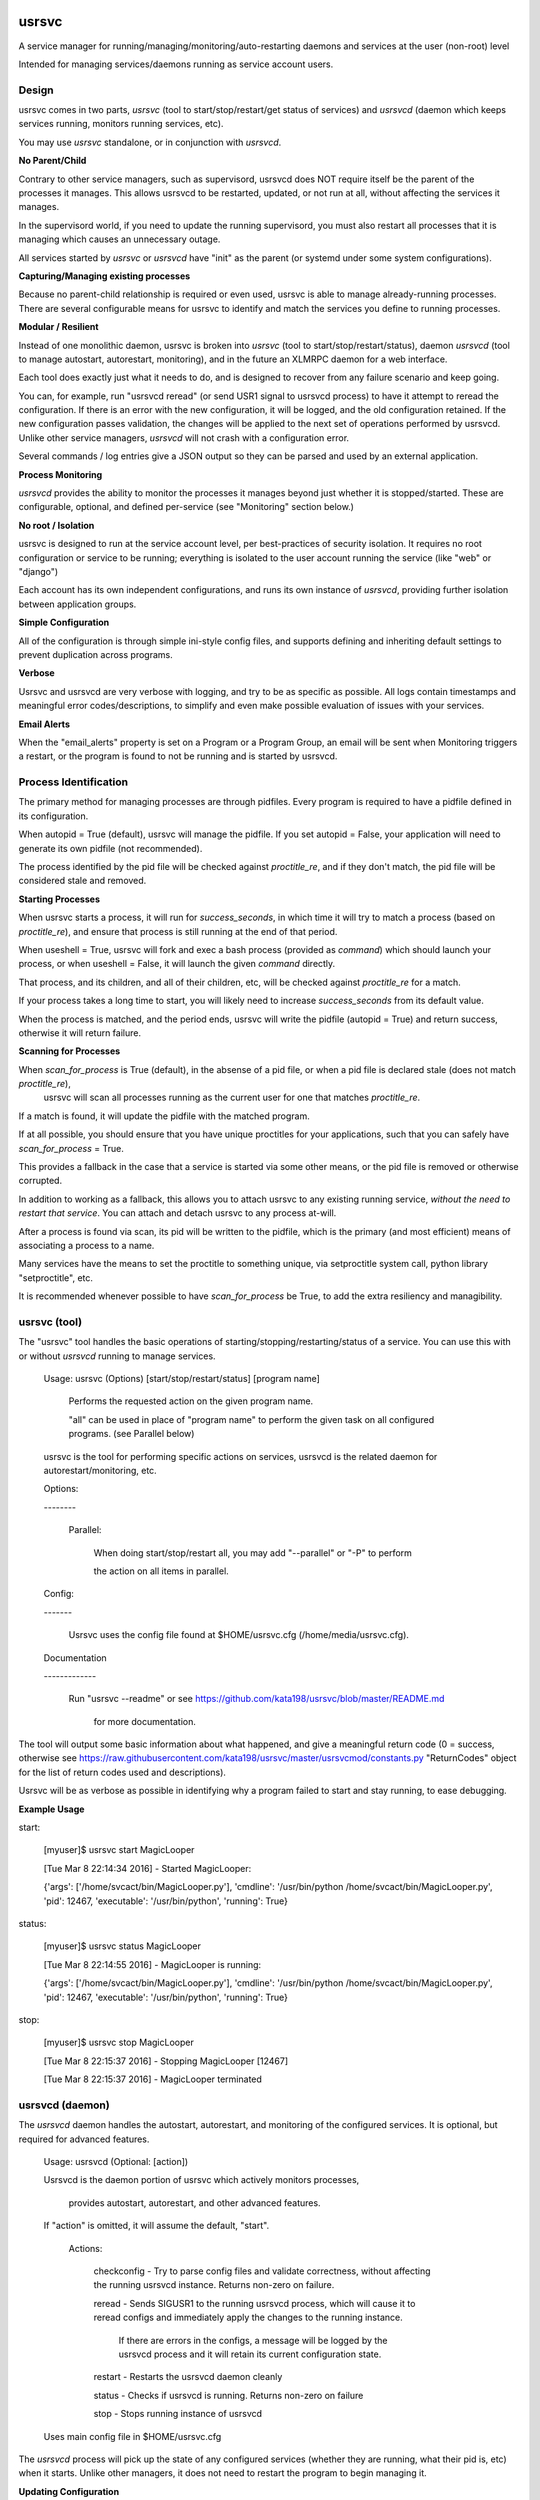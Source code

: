 usrsvc
======

A service manager for running/managing/monitoring/auto-restarting daemons and services at the user (non-root) level

Intended for managing services/daemons running as service account users.


Design
------

usrsvc comes in two parts, *usrsvc* (tool to start/stop/restart/get status of services) and *usrsvcd* (daemon which keeps services running, monitors running services, etc). 

You may use *usrsvc* standalone, or in conjunction with *usrsvcd*.


**No Parent/Child**

Contrary to other service managers, such as supervisord, usrsvcd does NOT require itself be the parent of the processes it manages. This allows usrsvcd to be restarted, updated, or not run at all, without affecting the services it manages.

In the supervisord world, if you need to update the running supervisord, you must also restart all processes that it is managing which causes an unnecessary outage.

All services started by *usrsvc* or *usrsvcd* have "init" as the parent (or systemd under some system configurations).



**Capturing/Managing existing processes**

Because no parent-child relationship is required or even used, usrsvc is able to manage already-running processes. There are several configurable means for usrsvc to identify and match the services you define to running processes.



**Modular / Resilient**


Instead of one monolithic daemon, usrsvc is broken into *usrsvc* (tool to start/stop/restart/status), daemon *usrsvcd* (tool to manage autostart, autorestart, monitoring), and in the future an XLMRPC daemon for a web interface.

Each tool does exactly just what it needs to do, and is designed to recover from any failure scenario and keep going. 

You can, for example, run "usrsvcd reread" (or send USR1 signal to usrsvcd process) to have it attempt to reread the configuration. If there is an error with the new configuration, it will be logged, and the old configuration retained. 
If the new configuration passes validation, the changes will be applied to the next set of operations performed by usrsvcd. Unlike other service managers, *usrsvcd* will not crash with a configuration error.


Several commands / log entries give a JSON output so they can be parsed and used by an external application.



**Process Monitoring**


*usrsvcd* provides the ability to monitor the processes it manages beyond just whether it is stopped/started. These are configurable, optional, and defined per-service (see "Monitoring" section below.)



**No root / Isolation**

usrsvc is designed to run at the service account level, per best-practices of security isolation. It requires no root configuration or service to be running; everything is isolated to the user account running the service (like "web" or "django")

Each account has its own independent configurations, and runs its own instance of *usrsvcd*, providing further isolation between application groups.



**Simple Configuration**

All of the configuration is through simple ini-style config files, and supports defining and inheriting default settings to prevent duplication across programs.



**Verbose**

Usrsvc and usrsvcd are very verbose with logging, and try to be as specific as possible. All logs contain timestamps and meaningful error codes/descriptions, to simplify and even make possible evaluation of issues with your services.



**Email Alerts**

When the "email_alerts" property is set on a Program or a Program Group, an email will be sent when Monitoring triggers a restart, or the program is found to not be running and is started by usrsvcd.



Process Identification
----------------------

The primary method for managing processes are through pidfiles. Every program is required to have a pidfile defined in its configuration.


When autopid = True (default), usrsvc will manage the pidfile. If you set autopid = False, your application will need to generate its own pidfile (not recommended).

The process identified by the pid file will be checked against *proctitle_re*, and if they don't match, the pid file will be considered stale and removed.


**Starting Processes**

When usrsvc starts a process, it will run for *success_seconds*, in which time it will try to match a process (based on *proctitle_re*), and ensure that process is still running at the end of that period.


When useshell = True, usrsvc will fork and exec a bash process (provided as *command*) which should launch your process, or when useshell = False, it will launch the given *command* directly.

That process, and its children, and all of their children, etc, will be checked against *proctitle_re* for a match.

If your process takes a long time to start, you will likely need to increase *success_seconds* from its default value.

When the process is matched, and the period ends, usrsvc will write the pidfile (autopid = True) and return success, otherwise it will return failure.


**Scanning for Processes**

When *scan_for_process* is True (default), in the absense of a pid file, or when a pid file is declared stale (does not match *proctitle_re*),
 usrsvc will scan all processes running as the current user for one that matches *proctitle_re*.


If a match is found, it will update the pidfile with the matched program.

If at all possible, you should ensure that you have unique proctitles for your applications, such that you can safely have *scan_for_process* = True. 

This provides a fallback in the case that a service is started via some other means, or the pid file is removed or otherwise corrupted.

In addition to working as a fallback, this allows you to attach usrsvc to any existing running service, *without the need to restart that service*.
You can attach and detach usrsvc to any process at-will.

After a process is found via scan, its pid will be written to the pidfile, which is the primary (and most efficient) means of associating a process to a name.


Many services have the means to set the proctitle to something unique, via setproctitle system call, python library "setproctitle", etc.

It is recommended whenever possible to have *scan_for_process* be True, to add the extra resiliency and managibility.



usrsvc (tool)
-------------


The "usrsvc" tool handles the basic operations of starting/stopping/restarting/status of a service. You can use this with or without *usrsvcd* running to manage services.


	Usage: usrsvc (Options) [start/stop/restart/status] [program name]

		Performs the requested action on the given program name.

		"all" can be used in place of "program name" to perform the given task on all configured programs. (see Parallel below)

	 
	usrsvc is the tool for performing specific actions on services, usrsvcd is the related daemon for autorestart/monitoring, etc.


	Options:

	\-\-\-\-\-\-\-\-


		Parallel:

			When doing start/stop/restart all, you may add "\-\-parallel" or "\-P" to perform 

			the action on all items in parallel.

			  

	Config:

	\-\-\-\-\-\-\-


		Usrsvc uses the config file found at $HOME/usrsvc.cfg (/home/media/usrsvc.cfg).


	Documentation

	\-\-\-\-\-\-\-\-\-\-\-\-\-


		Run "usrsvc \-\-readme" or see https://github.com/kata198/usrsvc/blob/master/README.md 

		  for more documentation.


The tool will output some basic information about what happened, and give a meaningful return code (0 = success, otherwise see https://raw.githubusercontent.com/kata198/usrsvc/master/usrsvcmod/constants.py "ReturnCodes" object for the list of return codes used and descriptions).

Usrsvc will be as verbose as possible in identifying why a program failed to start and stay running, to ease debugging.


**Example Usage**

start:

	[myuser]$ usrsvc start MagicLooper

	[Tue Mar  8 22:14:34 2016] - Started MagicLooper:


	{'args': ['/home/svcact/bin/MagicLooper.py'], 'cmdline': '/usr/bin/python /home/svcact/bin/MagicLooper.py', 'pid': 12467, 'executable': '/usr/bin/python', 'running': True}



status:

	[myuser]$ usrsvc status MagicLooper

	[Tue Mar  8 22:14:55 2016] - MagicLooper is running:


	{'args': ['/home/svcact/bin/MagicLooper.py'], 'cmdline': '/usr/bin/python /home/svcact/bin/MagicLooper.py', 'pid': 12467, 'executable': '/usr/bin/python', 'running': True}


stop:

	[myuser]$ usrsvc stop MagicLooper

	[Tue Mar  8 22:15:37 2016] - Stopping MagicLooper [12467]

	[Tue Mar  8 22:15:37 2016] - MagicLooper terminated



usrsvcd (daemon)
----------------

The *usrsvcd* daemon handles the autostart, autorestart, and monitoring of the configured services. It is optional, but required for advanced features.


	Usage: usrsvcd (Optional: [action])


	Usrsvcd is the daemon portion of usrsvc which actively monitors processes,

	  provides autostart, autorestart, and other advanced features.


	If "action" is omitted, it will assume the default, "start".


		Actions:


			checkconfig            -   Try to parse config files and validate correctness, without affecting the running usrsvcd instance. Returns non-zero on failure.

			reread                 -   Sends SIGUSR1 to the running usrsvcd process, which will cause it to reread configs and immediately apply the changes to the running instance.

										If there are errors in the configs, a message will be logged by the usrsvcd process and it will retain its current configuration state.

			restart                -   Restarts the usrsvcd daemon cleanly

			status                 -   Checks if usrsvcd is running. Returns non-zero on failure

			stop                   -   Stops running instance of usrsvcd


	Uses main config file in $HOME/usrsvc.cfg


The *usrsvcd* process will pick up the state of any configured services (whether they are running, what their pid is, etc) when it starts. Unlike other managers, it does not need to restart the program to begin managing it.



**Updating Configuration**

With usrsvcd, you can add or remove a service, or change the properties of an existing service, without disruption of any of the applications.


Simply make the changes to the configuration, and run *usrsvcd checkconfig* to validate against any configuration errors. If there are errors, you will be alerted to what they are, and *usrsvcd* will continue to operate off the last good configuration.

When you are satisfied and have validated your changes, run *usrsvcd reread* to tell usrsvcd to update its internal copy of your configuration. Usrsvcd will perform a check prior to loading the new config, and will alert you if there is an error (and retain the last good config).


After your changes have been validated, usrsvcd will apply the updates following the completion of its current operation set. This makes it safe to update at any time, without worry of disruption to applications.

There is no need to restart usrsvcd to apply a configuration change.



Configuration
=============


Configuration starts with the "main" config at $HOME/usrsvc.cfg . This file defines some basic info, or can contain your full configuration if you want. The recommended usage is to provide the "config_dir" property therein, which specifies a directory. In that directory, all files ending in ".cfg" will be processed, allowing you to have each Program defined in its own config, default settings in another config, etc. This makes it simpler to manage and add/remove services.


Configuration is "configobj" style, which closely mimics ini-style but supports subsections.

The following are the sections and their meanings. [Main] must be defined in $HOME/usrsvc.cfg, but otherwise any of the sections can appear in any config file.


Main Config
-----------

**[Main]**

The [Main] section must be found in $HOME/usrsvc.cfg, and can contain any of the following properties:


* config_dir - This defines a directory which will be searched for additional configuration. Anything with a ".cfg" suffix will be processed as a config.

* pidfile - REQUIRED - This defines the location where *usrsvcd* will store its own pid.

* usrsvcd_stdout - If defined, usrsvcd will log stdout to this file instead of the default stdout (likely a terminal). Must be an absolute path.

* usrsvcd_stderr - If defined, usrsvcd will log stderr to this file instead of the default stderr (likely a terminal). Use the value "stdout" to log stderr to the same location as stdout, otherwise must be an absolute path.

* sendmail_path - If defined and not "auto", this should be the path to the "sendmail" application. This is used as the sender program when "email_alerts" is set on a Program. If not defined or auto, /usr/sbin/sendmail, /usr/bin/sendmail, and every element in PATH will be checked.


Program Config
--------------


**[Program:myprogram]**

Each "Program" section can be in any config file, and defines a Program that will be managed by usrsvc. Following the colon is the program name (in this case, "myprogram") and must be unique. This will assign the name that will be used to identify the program (e.x. "usrsvc start myprogram")


The "Program" section has the following properties:


* command - REQUIRED - Full command and arguments to execute. If #useshell# is True, this can contain shell-isms

* useshell - Boolean, default False. If True, will invoke your application through a shell. You can use shell expressions in this mode. Use "False" if you don't need this.

* pidfile - REQUIRED - Path to a pidfile. If #autopid# is False, your app must write its pid to this file. Otherwise, usrsvcd will mangage it, even with #scan_for_process# or other methods.

* enabled - Boolean, default True. Set to "False" to disable the program from being managed by "usrsvcd"

* autopid - Default True, boolean. If True, "usrsvc" and "usrsvcd" will write the pid of the launched program to the pidfile, i.e. managed. If your application forks-and-exits, you can set this to FAlse and write your own pid, or use #scan_for_process#

* scan_for_process - Default True, boolean. If True, "usrsvc" and "usrsvcd" will, in the absense of a pidfile which matches with #proctitle_re#, use #proctitle_re# and scan running processes for the application. This can find applications even when the pidfile has gone missing.

* proctitle_re - None or a regular expression which will match the proctitle (can be seen as last col in "ps auxww").  If none provided, a default wherein the command and arguments are used, will work in almost all instances. Some applications modify their proctitle, and you may need to use this to match them.



* autostart - Default True, boolean value if program should be started if not already running when "usrsvcd" is invoked

* autorestart - Default True, boolean value if program should be restarted if it stopped while "usrsvcd" is running

* maxrestarts - Default 0, integer on the max number of times usrsvcd will try to automatically restart the application by "usrsvcd". If it is seen running again naturally, this counter will reset. 0 means unlimited restarts.

* restart_delay - Default 0, integer on the miminum number of seconds between a failing "start" and the next "restart" attmept by "usrsvcd". 

* success_seconds - Default 2, Float, The number of seconds usrsvc will wait before considering a program successfully started. The created process must both match and still be running at the end of this period to be marked successful.

* term_to_kill_seconds : Default 8, Float on the number of seconds the application is given between SIGTERM and SIGKILL.



NOTE: The following stdout/stderr are opened in "append" mode always. 

* stdout - REQUIRED - Absolute path to a file to be used for stdout

* stderr - Absolute path to a file to be used for stderr, or "stdout" to redirect to stdout. Default is to redirect stderr to stdout. May be same filename as stdout.

* defaults - This can reference a "DefaultSettings" section defined elsewhere, i.e. to reference [DefaultSettings:MySettings] use "defaults=MySettings". If provided, this Program will inherit the settings defined in the DefaultSettings as the defaults. Anything provided explicitly in this Program will override those found in the defaults.

* inherit_env - Boolean, default True. If True, will inherit the env from "usrsvc" or "usrsvcd". Otherwise, will only use the Env as defined in the Env subsection.

* email_alerts - String, if set, when usrsvcd starts/restarts a process, an email alert will go to this address.


Program Subsections
-------------------

Your *Program* config may contain the following subsections, and their properties.


**[[Env]]**

A series of key=value items which will be present in the environment prior to starting this Program.



**[[Monitor]]**

The Monitor subsection specifies if and how your *Program* will be monitored. Monitoring can determine if a *Program* has stopped running, or exceeded some bounds, and trigger a restart.

Currently, *Monitor* can contain the following properties:

* monitor_after - Minimum number of seconds that program needs to be running before monitoring will begin. Default 30. 0 disables this feature.

(Activity File Monitoring)

The following two properties deal with "activity file" monitoring, that is ensuring that a file or directory is updated within a specified number of seconds.

* activityfile - File or Directory which must be modified every #activityfile_limit# seconds, or program will be restarted. Default undefined/empty string disables this.

* activityfile_limit - If activityfile is defined, this is the number of seconds is the maximum that can go between modifications of the provided #activityfile# before triggering a restart.

(RSS Limit Monitoring)

The following property triggers the "rss limit" monitor. This monitor checks the Resident Set Size (non-shared memory an application is using), and restarts if it exceeds a given threshold.

* rss_limit - Default 0, if greater than zero, specifies the maximum RSS (resident set size) that a process may use before being restarted. This is the "private" memory (not including shared maps, etc) used by a process.


*Example Program Config:* 


	[Program:myprogram]


	command = /home/myusr/bin/myprogram.py arg1 arg2

	pidfile = /home/myusr/pids/myprogram.pid

	stdout  = /home/myusr/logs/myprogram.log

	stderr  = stdout


	[[Env]]


		DB_USER = superdb

		DB_NAME = mydatabase



Inheritable Settings
--------------------

You can define default settings in a .cfg file within your *config_dir* that can be inherited by other programs. Use this to reduce duplication, and change things en masse.
 
Set the *defaults* property of a Program to the name given to a *DefaultsSettings* section to have that Program inherit those defaults.

Any properties defined by the Program explicitly will override any defaults inherited.


*Example DefaultSetings*


	[DefaultSettings:mydefaults]

				success_seconds = 5

				restart_delay = 3

				max_restarts = 3

				email_alerts = nobody@example.com


Systemd Integration
-------------------

As of 1.5.9 usrsvcd is integrated with systemd. In the source distribution, you'll find a "systemd" directory which contains a unit, and an install.sh script to install it.

If usrsvcd is installed somewhere other than "/usr/bin/usrsvcd", you'll need to modify the lines in "usrsvcd@.service" that start with "Exec" with the correct path.


Use "systemctl start usrsvcd@myuser" to start usrsvcd as "myuser"

Use "systemctl enable usrsvcd@myuser" to enable usrsvcd to start as "myuser" on boot.

As per the design of usrsvc, you can have multiple daemons enabled for multiple users.


Examples
--------

An example configuration can be found in the "examples" directory ( https://github.com/kata198/usrsvc/tree/master/examples ). The "usrsvc.cfg" is the main configuration file (to be located in $HOME/usrsvc.cfg), and the "cfg" directory is intended to be "/home/myusr/usrsvc.d/cfg" (per config_dir value in usrsvc.cfg



Contact Me
----------

You may reach me for support, questions, feature requests, or just to let me know you're using it! Use the email kata198 at gmail.



Changes
-------

The Changelog can be found at: https://raw.githubusercontent.com/kata198/usrsvc/master/ChangeLog
